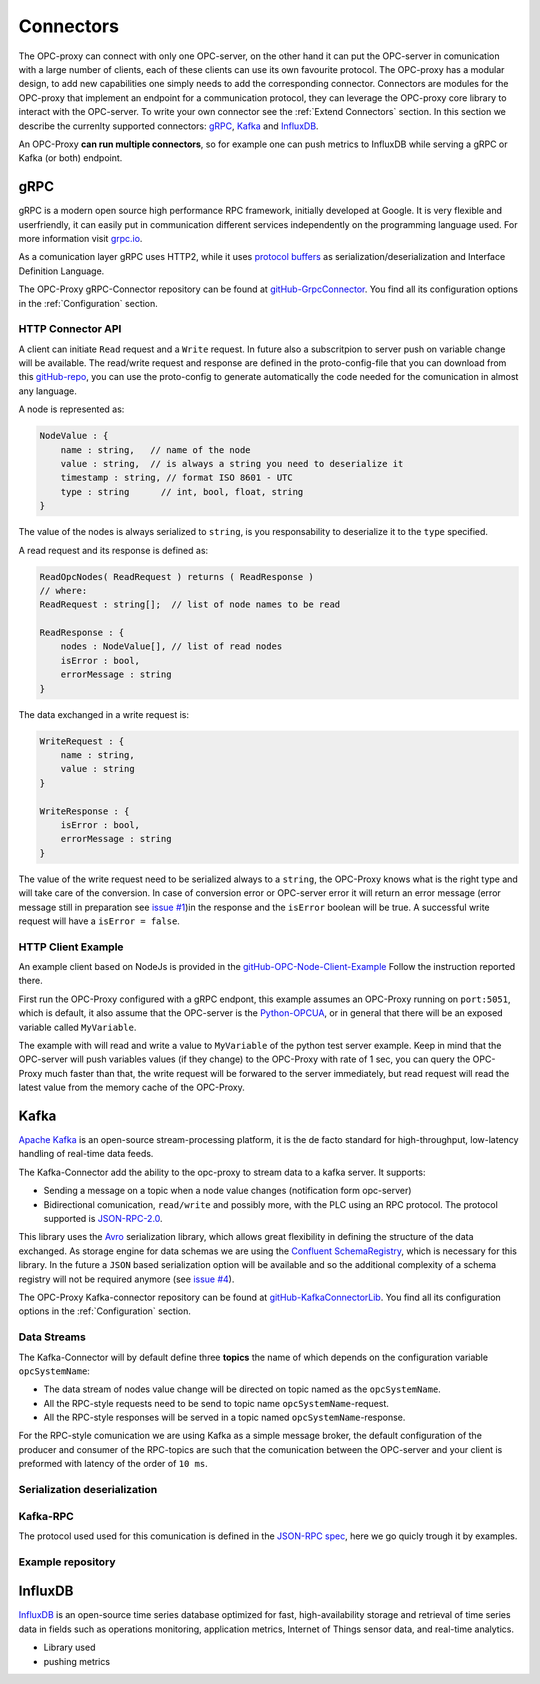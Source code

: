 ===========
Connectors
===========

The OPC-proxy can connect with only one OPC-server, on the other hand it can put 
the OPC-server in comunication with a large number of clients, each of these 
clients can use its own favourite protocol. The OPC-proxy has a modular design, 
to add new capabilities one simply needs to add the corresponding connector. 
Connectors are modules for the OPC-proxy that implement an endpoint for a communication protocol,
they can leverage the OPC-proxy core library to interact with the OPC-server. 
To write your own connector see the :ref:`Extend Connectors` section.
In this section we describe the currenlty supported connectors: `gRPC`_, `Kafka`_ and `InfluxDB`_.

An OPC-Proxy **can run multiple connectors**, so for example one can push metrics to InfluxDB while
serving a gRPC or Kafka (or both) endpoint.

gRPC
====

gRPC is a modern open source high performance RPC framework, initially 
developed at Google. It is very flexible and userfriendly, it can easily 
put in communication different services independently on the programming 
language used. For more information visit `grpc.io <https://grpc.io/>`_.

As a comunication layer gRPC uses HTTP2, while it uses 
`protocol buffers <https://developers.google.com/protocol-buffers/>`_
as serialization/deserialization and Interface Definition Language.

The OPC-Proxy gRPC-Connector repository can be found at `gitHub-GrpcConnector <https://github.com/opc-proxy/GrpcConnector>`_.
You find all its configuration options in the :ref:`Configuration` section.


HTTP Connector API
""""""""""""""""""

A client can initiate ``Read`` request and a ``Write`` request. 
In future also a subscritpion to server push on variable change will be available.
The read/write request and response are defined in the proto-config-file that you can download 
from this `gitHub-repo <https://github.com/opc-proxy/GrpcConnector/blob/master/opcGrpcConnect/opc.grpc.connect.proto>`_,
you can use the proto-config to generate automatically the code needed for the comunication in almost
any language. 

A node is represented as:

.. code-block:: typescript

    NodeValue : {
        name : string,   // name of the node
        value : string,  // is always a string you need to deserialize it
        timestamp : string, // format ISO 8601 - UTC
        type : string      // int, bool, float, string 
    }

The value of the nodes is always serialized to ``string``, is you responsability to deserialize it
to the ``type`` specified.

A read request and its response is defined as:

.. code-block:: typescript

    ReadOpcNodes( ReadRequest ) returns ( ReadResponse )
    // where:
    ReadRequest : string[];  // list of node names to be read

    ReadResponse : {
        nodes : NodeValue[], // list of read nodes
        isError : bool,
        errorMessage : string
    }

The data exchanged in a write request is:

.. code-block:: typescript

    WriteRequest : {
        name : string,
        value : string
    }

    WriteResponse : {
        isError : bool,
        errorMessage : string
    } 

The value of the write request need to be serialized always to a ``string``, the OPC-Proxy knows what is 
the right type and will take care of the conversion. In case of conversion error or OPC-server error it will 
return an error message (error message still in preparation see `issue #1 <https://github.com/opc-proxy/GrpcConnector/issues/1>`_)in the response and the ``isError`` boolean will be true. A successful write request
will have a ``isError = false``.



HTTP Client Example
"""""""""""""""""""
An example client based on NodeJs is provided in the `gitHub-OPC-Node-Client-Example <https://github.com/opc-proxy/OPC-Node-Client-Examples/tree/master/Examples/gRPC>`_
Follow the instruction reported there.

First run the OPC-Proxy configured with a gRPC endpont, this example assumes an OPC-Proxy running on ``port:5051``, 
which is default, it also assume that the OPC-server is the `Python-OPCUA <https://github.com/FreeOpcUa/python-opcua/blob/master/examples/server-minimal.py>`_, 
or in general that there will be an exposed variable called ``MyVariable``.  

The example with will read and write a value to ``MyVariable`` of the python test server example. 
Keep in mind that the OPC-server will push variables values (if they change) to the OPC-Proxy
with rate of 1 sec, you can query the OPC-Proxy much faster than that, the write request will be forwared
to the server immediately, but read request will read the latest value from the memory cache of the
OPC-Proxy.


Kafka
=====

`Apache Kafka <https://kafka.apache.org/>`_ is an open-source stream-processing platform,
it is the de facto standard for high-throughput, low-latency handling of real-time data feeds.

The Kafka-Connector add the ability to the opc-proxy to stream data to a kafka server. It supports:

- Sending a message on a topic when a node value changes (notification form opc-server)
- Bidirectional comunication, ``read/write`` and possibly more, with the PLC using an RPC protocol. The protocol supported is `JSON-RPC-2.0 <https://www.jsonrpc.org/specification>`_.

This library uses the `Avro <https://avro.apache.org/>`_ serialization library, which allows great flexibility in defining the structure of the data 
exchanged. As storage engine for data schemas we are using the `Confluent SchemaRegistry <https://www.confluent.io/confluent-schema-registry/>`_, which is necessary for this library.
In the future a ``JSON`` based serialization option will be available and so the additional complexity of a schema registry will not be 
required anymore (see `issue #4 <https://github.com/opc-proxy/KafkaConnectorLib/issues/4>`_).

The OPC-Proxy Kafka-connector repository can be found at `gitHub-KafkaConnectorLib <https://github.com/opc-proxy/KafkaConnectorLib>`_.
You find all its configuration options in the :ref:`Configuration` section.

Data Streams
""""""""""""
The Kafka-Connector will by default define three **topics** the name of which depends on the configuration variable ``opcSystemName``: 

- The data stream of nodes value change will be directed on topic named as the ``opcSystemName``.
- All the RPC-style requests need to be send to topic name ``opcSystemName``-request.
- All the RPC-style responses will be served in a topic named ``opcSystemName``-response.

For the RPC-style comunication we are using Kafka as a simple message broker, the default configuration of the producer and consumer 
of the RPC-topics are such that the comunication between the OPC-server and your client is preformed with latency of the order of ``10 ms``.

Serialization deserialization
"""""""""""""""""""""""""""""

Kafka-RPC
"""""""""

The protocol used used for this comunication is defined in the `JSON-RPC spec <https://www.jsonrpc.org/specification>`_, 
here we go quicly trough it by examples.


Example repository
""""""""""""""""""


InfluxDB
=========

`InfluxDB <https://www.influxdata.com/>`_ is an open-source time series database
optimized for fast, high-availability storage and retrieval of time series data in fields 
such as operations monitoring, application metrics, Internet of Things sensor 
data, and real-time analytics.

- Library used
- pushing metrics


